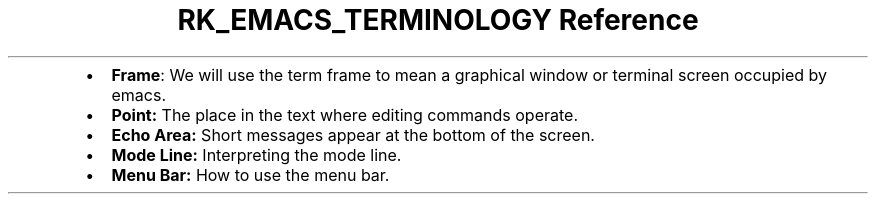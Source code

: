 .\" Automatically generated by Pandoc 3.6
.\"
.TH "RK_EMACS_TERMINOLOGY Reference" "" "" ""
.IP \[bu] 2
\f[B]Frame\f[R]: We will use the term frame to mean a graphical window
or terminal screen occupied by \f[CR]emacs\f[R].
.IP \[bu] 2
\f[B]Point:\f[R] The place in the text where editing commands operate.
.IP \[bu] 2
\f[B]Echo Area:\f[R] Short messages appear at the bottom of the screen.
.IP \[bu] 2
\f[B]Mode Line:\f[R] Interpreting the mode line.
.IP \[bu] 2
\f[B]Menu Bar:\f[R] How to use the menu bar.
